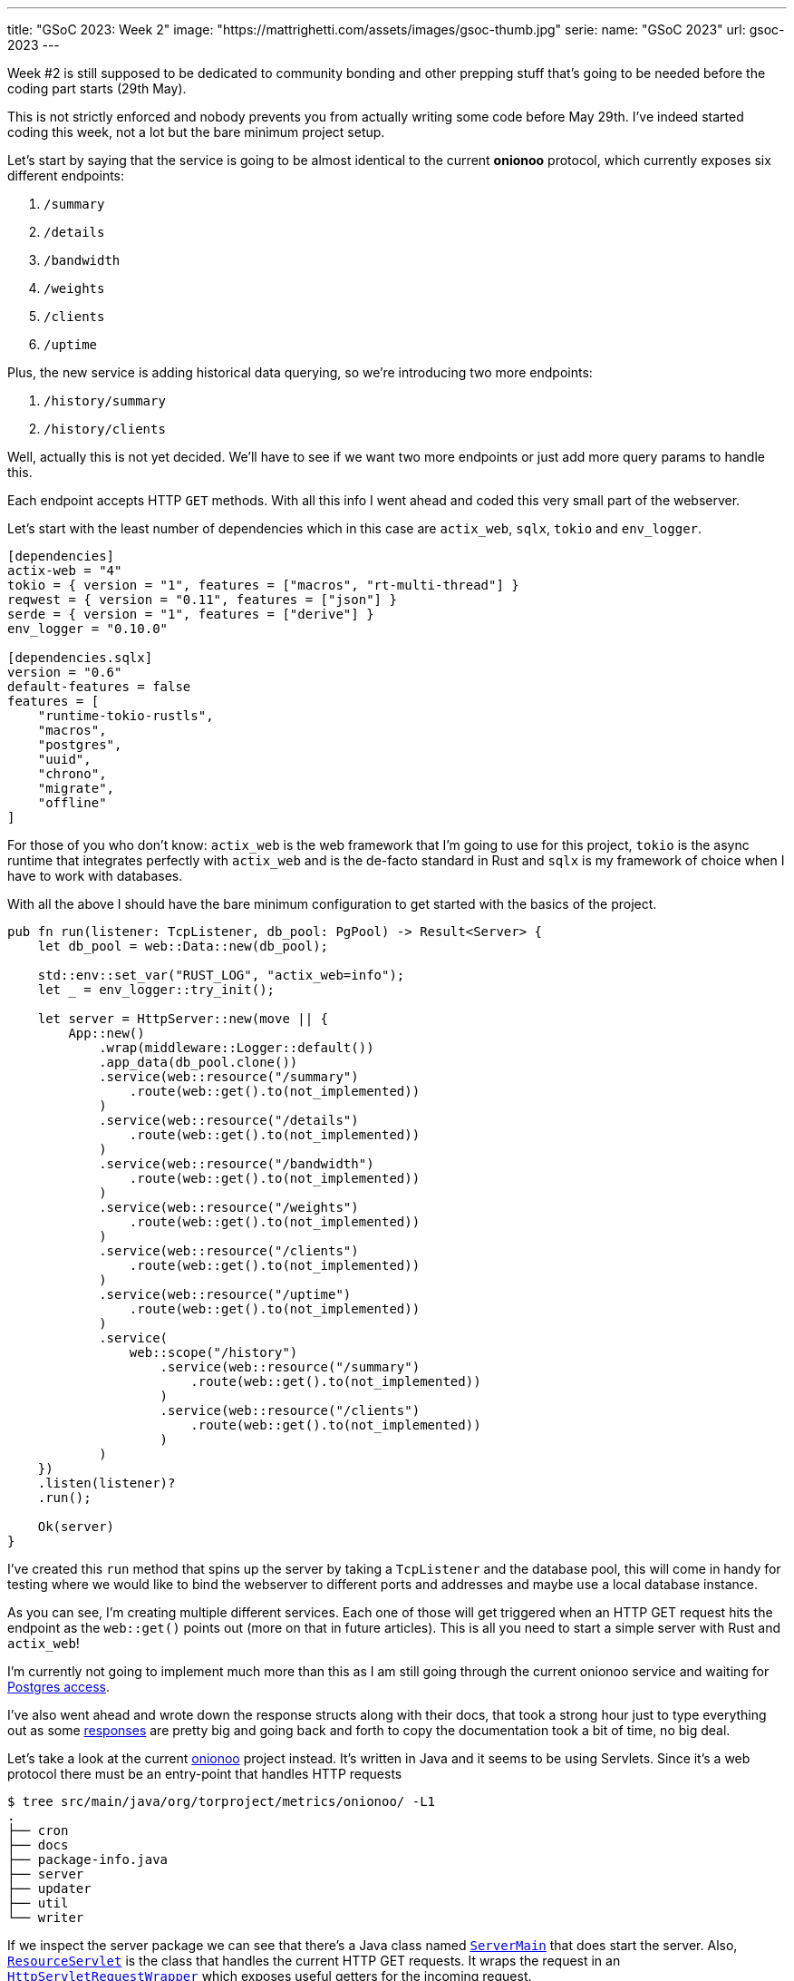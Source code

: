 ---
title: "GSoC 2023: Week 2"
image: "https://mattrighetti.com/assets/images/gsoc-thumb.jpg"
serie:
  name: "GSoC 2023"
  url: gsoc-2023
---

Week #2 is still supposed to be dedicated to community bonding and other prepping
stuff that's going to be needed before the coding part starts (29th May).

This is not strictly enforced and nobody prevents you from actually writing some
code before May 29th. I've indeed started coding this week, not a lot but the
bare minimum project setup.

Let's start by saying that the service is going to be almost identical to the
current **onionoo** protocol, which currently exposes six different endpoints:

. `/summary`
. `/details`
. `/bandwidth`
. `/weights`
. `/clients`
. `/uptime`

Plus, the new service is adding historical data querying, so we're introducing
two more endpoints:

. `/history/summary`
. `/history/clients`

[chat, matt]
--
Well, actually this is not yet decided. We'll have to see if we want two more
endpoints or just add more query params to handle this.
--

Each endpoint accepts HTTP `GET` methods. With all this info I went ahead and
coded this very small part of the webserver.

Let's start with the least number of dependencies which in this case are
`actix_web`, `sqlx`, `tokio` and `env_logger`.

```toml
[dependencies]
actix-web = "4"
tokio = { version = "1", features = ["macros", "rt-multi-thread"] }
reqwest = { version = "0.11", features = ["json"] }
serde = { version = "1", features = ["derive"] }
env_logger = "0.10.0"

[dependencies.sqlx]
version = "0.6"
default-features = false
features = [
    "runtime-tokio-rustls",
    "macros",
    "postgres",
    "uuid",
    "chrono",
    "migrate",
    "offline"
]
```

For those of you who don't know: `actix_web` is the web framework that I'm going
to use for this project, `tokio` is the async runtime that integrates perfectly
with `actix_web` and is the de-facto standard in Rust and `sqlx` is my framework
of choice when I have to work with databases.

With all the above I should have the bare minimum configuration to get started with the basics of
the project.

```rust
pub fn run(listener: TcpListener, db_pool: PgPool) -> Result<Server> {
    let db_pool = web::Data::new(db_pool);

    std::env::set_var("RUST_LOG", "actix_web=info");
    let _ = env_logger::try_init();

    let server = HttpServer::new(move || {
        App::new()
            .wrap(middleware::Logger::default())
            .app_data(db_pool.clone())
            .service(web::resource("/summary")
                .route(web::get().to(not_implemented))
            )
            .service(web::resource("/details")
                .route(web::get().to(not_implemented))
            )
            .service(web::resource("/bandwidth")
                .route(web::get().to(not_implemented))
            )
            .service(web::resource("/weights")
                .route(web::get().to(not_implemented))
            )
            .service(web::resource("/clients")
                .route(web::get().to(not_implemented))
            )
            .service(web::resource("/uptime")
                .route(web::get().to(not_implemented))
            )
            .service(
                web::scope("/history")
                    .service(web::resource("/summary")
                        .route(web::get().to(not_implemented))
                    )
                    .service(web::resource("/clients")
                        .route(web::get().to(not_implemented))
                    )
            )
    })
    .listen(listener)?
    .run();

    Ok(server)
}
```

I've created this `run` method that spins up the server by taking a `TcpListener` and the database pool, this
will come in handy for testing where we would like to bind the webserver to different ports and addresses and maybe
use a local database instance.

As you can see, I'm creating multiple different services. Each one of those will
get triggered when an HTTP GET request hits the endpoint as the `web::get()`
points out (more on that in future articles). This is all you need to start a
simple server with Rust and `actix_web`!

I'm currently not going to implement much more than this as I am still going through 
the current onionoo service and waiting for
https://gitlab.torproject.org/tpo/tpa/team/-/issues/41167[Postgres access].

I've also went ahead and wrote down the response structs along with their docs,
that took a strong hour just to type everything out as some
https://gitlab.torproject.org/tpo/network-health/metrics/networkstatusapi/-/tree/dev/src/models/responses[responses]
are pretty big and going back and forth to copy the documentation took a bit of
time, no big deal.

Let's take a look at the current
https://gitlab.torproject.org/tpo/network-health/metrics/onionoo[onionoo]
project instead. It's written in Java and it seems to be using Servlets. Since it's a
web protocol there must be an entry-point that handles HTTP requests

```shell session
$ tree src/main/java/org/torproject/metrics/onionoo/ -L1
.
├── cron
├── docs
├── package-info.java
├── server
├── updater
├── util
└── writer
```

If we inspect the server package we can see that there's a Java class named
https://gitlab.torproject.org/tpo/network-health/metrics/onionoo/-/blob/master/src/main/java/org/torproject/metrics/onionoo/server/ServerMain.java[`ServerMain`]
that does start the server. Also,
https://gitlab.torproject.org/tpo/network-health/metrics/onionoo/-/blob/master/src/main/java/org/torproject/metrics/onionoo/server/ServerMain.java[`ResourceServlet`]
is the class that handles the current HTTP GET requests. It wraps the request in
an https://gitlab.torproject.org/tpo/network-health/metrics/onionoo/-/blob/master/src/main/java/org/torproject/metrics/onionoo/server/HttpServletRequestWrapper.java[`HttpServletRequestWrapper`]
which exposes useful getters for the incoming request.

`ResourceServlet`
https://gitlab.torproject.org/tpo/network-health/metrics/onionoo/-/blob/master/src/main/java/org/torproject/metrics/onionoo/server/ResourceServlet.java#L115-135[determines]
which kind of request it received and then goes through a lot of logic, a lot of
that involves building different kind of responses depending on which query
parameters the requestor is providing, and eventually returns a
https://gitlab.torproject.org/tpo/network-health/metrics/onionoo/-/blob/master/src/main/java/org/torproject/metrics/onionoo/server/ResourceServlet.java#L453-459[response].

I'm not gonna bore you with the details, you can take a look at the servlet if
you want to.

As I said before, I'm waiting for TLS access to the Postgres instance, but until
that's a thing I have the
https://gitlab.torproject.org/tpo/network-health/metrics/descriptorParser/-/tree/main/src/main/sql[database
schema] so I can replicate it locally. This will be especially useful
in the future when I'm going to use `sqlx` macros to statically check SQL
queries.

That's it for this week, things are still a bit quiet for the moment as I'm
basically going through pre-existing codebases but that must be done to get the
whole picture but it's also a good exercise for every software dev, reading
other's people code is hard :) ! So, the more you do it, the better you get at
it.

See you next week for more updates!
